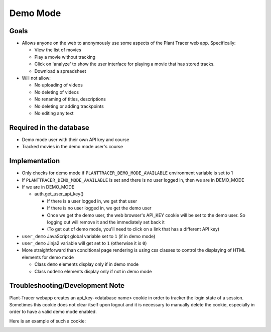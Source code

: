 Demo Mode
=========

Goals
-----

- Allows anyone on the web to anonymously use some aspects of the Plant Tracer web app. Specifically:

  - View the list of movies

  - Play a movie without tracking

  - Click on 'analyze' to show the user interface for playing a movie that has stored tracks.

  - Download a spreadsheet

- Will not allow:

  - No uploading of videos

  - No deleting of videos

  - No renaming of titles, descriptions

  - No deleting or adding trackpoints

  - No editing any text

Required in the database
------------------------

- Demo mode user with their own API key and course

- Tracked movies in the demo mode user's course

Implementation
--------------

- Only checks for demo mode if ``PLANTTRACER_DEMO_MODE_AVAILABLE`` environment variable is set to 1

- If ``PLANTTRACER_DEMO_MODE_AVAILABLE`` is set and there is no user logged in, then we are in DEMO_MODE

- If we are in DEMO_MODE

  - auth.get_user_api_key()

    - If there is a user logged in, we get that user

    - If there is no user logged in, we get the demo user

    - Once we get the demo user, the web browser's API_KEY cookie will be set to the demo user. So logging out will remove it and the immediately set back it

    - (To get out of demo mode, you'll need to click on a link that has a different API key)

- ``user_demo`` JavaScript global variable set to ``1`` (if in demo mode)

- ``user_demo`` Jinja2 variable will get set to ``1`` (otherwise it is ``0``)

- More straightforward than conditional page rendering is using css classes to control the
  displaying of HTML elements for demo mode

  - Class ``demo`` elements display only if in demo mode
  - Class ``nodemo`` elements display only if not in demo mode

Troubleshooting/Development Note
--------------------------------

Plant-Tracer webapp creates an api_key-<database name> cookie in order to tracker
the login state of a session. Sometimes this cookie does not clear itself upon logout
and it is necessary to manually delete the cookie, especially in order to have a valid
demo mode enabled.

Here is an example of such a cookie:

.. image:: media/PlantTracerCookieExample.png
